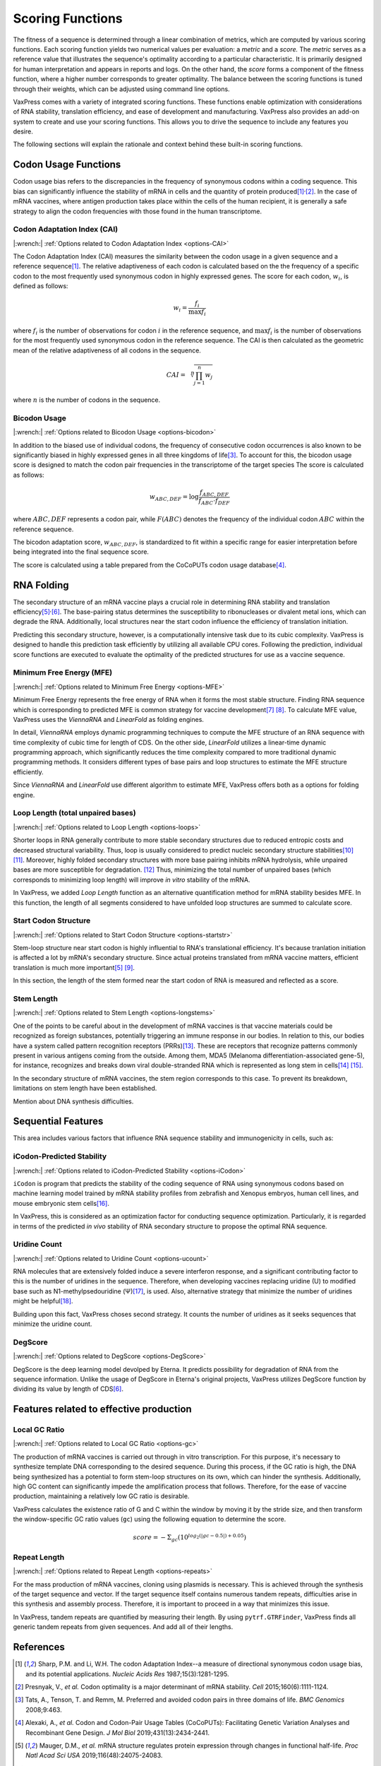 *****************
Scoring Functions
*****************

The fitness of a sequence is determined through a linear combination
of metrics, which are computed by various scoring functions. Each
scoring function yields two numerical values per evaluation: a
*metric* and a *score.* The *metric* serves as a reference value
that illustrates the sequence's optimality according to a particular
characteristic. It is primarily designed for human interpretation
and appears in reports and logs. On the other hand, the *score*
forms a component of the fitness function, where a higher number
corresponds to greater optimality. The balance between the scoring
functions is tuned through their weights, which can be adjusted
using command line options.

.. index:: Objective Function
.. index:: Scoring Function

VaxPress comes with a variety of integrated scoring functions. These
functions enable optimization with considerations of RNA stability,
translation efficiency, and ease of development and manufacturing.
VaxPress also provides an add-on system to create and use your
scoring functions. This allows you to drive the sequence to include
any features you desire.

The following sections will explain the rationale and context behind
these built-in scoring functions.

.. index:: Codon Usage
.. index:: Bicodon Usage
.. index:: CAI
.. index:: Codon Adaptation Index

---------------------
Codon Usage Functions
---------------------

Codon usage bias refers to the discrepancies in the frequency of
synonymous codons within a coding sequence. This bias can significantly
influence the stability of mRNA in cells and the quantity of protein
produced\ [#CAI]_:sup:`,`\ [#Presnyak2015]_. In the case of mRNA vaccines,
where antigen production takes place within the cells of the human
recipient, it is generally a safe strategy to align the codon
frequencies with those found in the human transcriptome.

============================
Codon Adaptation Index (CAI)
============================

|:wrench:| :ref:`Options related to Codon Adaptation Index <options-CAI>`

The Codon Adaptation Index (CAI) measures the similarity between
the codon usage in a given sequence and a reference sequence\ [#CAI]_.
The relative adaptiveness of each codon is calculated based on the
the frequency of a specific codon to the most frequently used
synonymous codon in highly expressed genes. The score for each
codon, :math:`w_{i}`, is defined as follows:

.. math:: w_{i} = \frac{f_{i}}{\max{f_{i}}}

where :math:`f_{i}` is the number of observations for codon :math:`i` in
the reference sequence, and :math:`\max{f_{i}}` is the number of
observations for the most frequently used synonymous codon in the
reference sequence. The CAI is then calculated as the geometric
mean of the relative adaptiveness of all codons in the sequence.

.. math:: CAI = \sqrt[n]{\prod_{j=1}^{n} w_{j}}

where :math:`n` is the number of codons in the sequence.

=============
Bicodon Usage
=============

|:wrench:| :ref:`Options related to Bicodon Usage <options-bicodon>`

In addition to the biased use of individual codons, the frequency
of consecutive codon occurrences is also known to be significantly
biased in highly expressed genes in all three kingdoms of
life\ [#Tats2008]_. To account for this, the bicodon usage score is
designed to match the codon pair frequencies in the transcriptome
of the target species The score is calculated as follows:

.. math:: w_{ABC,DEF} = {\log \frac {f_{ABC,DEF}} {f_{ABC} \cdot f_{DEF}}}

where :math:`ABC,DEF` represents a codon pair, while :math:`F(ABC)`
denotes the frequency of the individual codon :math:`ABC` within
the reference sequence.

The bicodon adaptation score, :math:`w_{ABC,DEF}`, is
standardized to fit within a specific range for easier interpretation
before being integrated into the final sequence score.

.. image:: _images/cai_bicodon.png
    :width: 700px
    :align: center
    :alt: bicodon usage.

The score is calculated using a table prepared from the CoCoPUTs
codon usage database\ [#CoCoPUTs]_.

.. index:: RNA Folding
.. index:: MFE
.. index:: Minimum Free Energy
.. index:: Start Codon Structure
.. index:: Loop Length
.. index:: Stem Length

-----------
RNA Folding
-----------

The secondary structure of an mRNA vaccine plays a crucial role in
determining RNA stability and translation
efficiency\ [#Mauger2019]_:sup:`,`\ [#Leppek2022]_. The base-pairing
status determines the susceptibility to ribonucleases or divalent
metal ions, which can degrade the RNA. Additionally, local structures
near the start codon influence the efficiency of translation
initiation.

Predicting this secondary structure, however, is a computationally
intensive task due to its cubic complexity. VaxPress is designed
to handle this prediction task efficiently by utilizing all available
CPU cores. Following the prediction, individual score functions are
executed to evaluate the optimality of the predicted structures for
use as a vaccine sequence.

=========================
Minimum Free Energy (MFE)
=========================

|:wrench:| :ref:`Options related to Minimum Free Energy <options-MFE>`

Minimum Free Energy represents the free energy of RNA
when it forms the most stable structure. Finding RNA sequence which
is corresponding to predicted MFE is common strategy for vaccine
development\ [#Zuker1981]_ [#Hofacker2014]_. To calculate MFE value,
VaxPress uses the *ViennaRNA* and *LinearFold* as folding engines.

In detail, *ViennaRNA* employs dynamic programming techniques to
compute the MFE structure of an RNA sequence with time complexity
of cubic time for length of CDS. On the other side, *LinearFold*
utilizes a linear-time dynamic programming approach, which significantly
reduces the time complexity compared to more traditional dynamic
programming methods. It considers different types of base pairs
and loop structures to estimate the MFE structure efficiently.

Since *ViennaRNA* and *LinearFold* use different algorithm to
estimate MFE, VaxPress offers both as a options for folding engine.

==================================
Loop Length (total unpaired bases)
==================================

|:wrench:| :ref:`Options related to Loop Length <options-loops>`

Shorter loops in RNA generally contribute to more stable secondary
structures due to reduced entropic costs and decreased structural
variability. Thus, loop is usually considered to predict nucleic
secondary structure stabilities\ [#Tinoco1999]_ [#NNDB]_. Moreover,
highly folded secondary structures with more base pairing inhibits
mRNA hydrolysis,
while unpaired bases are more susceptible for degradation. [#WS2021]_
Thus, minimizing the total number of unpaired bases (which corresponds
to minimizing loop length) will improve *in vitro* stability of the
mRNA.

In VaxPress, we added *Loop Length* function as an alternative
quantification method for mRNA stability besides MFE. In this
function, the length of all segments considered to have unfolded
loop structures are summed to calculate score.

=====================
Start Codon Structure
=====================

|:wrench:| :ref:`Options related to Start Codon Structure <options-startstr>`

Stem-loop structure near start codon is highly influential to RNA's
translational efficiency. It's because tranlation initiation is
affected a lot by mRNA's secondary structure. Since actual proteins
translated from mRNA vaccine matters, efficient translation is much
more important\ [#Mauger2019]_ [#Kearse2019]_.

In this section, the length of the stem formed near the start codon
of RNA is measured and reflected as a score.

===========
Stem Length
===========

|:wrench:| :ref:`Options related to Stem Length <options-longstems>`

One of the points to be careful about in the development of mRNA
vaccines is that vaccine materials could be recognized as foreign
substances, potentially triggering an immune response in our bodies.
In relation to this, our bodies have a system called pattern
recognition receptors (PRRs)\ [#Janeway1989]_. These are receptors that recognize
patterns commonly present in various antigens coming from the
outside. Among them, MDA5 (Melanoma differentiation-associated
gene-5), for instance, recognizes and breaks down viral double-stranded
RNA which is represented as long stem in cells\ [#Berke2012]_ [#Wu2013]_.

In the secondary structure of mRNA vaccines, the stem region
corresponds to this case. To prevent its breakdown, limitations on
stem length have been established.

Mention about DNA synthesis difficulties.

.. image:: _images/stem_loop.png
    :width: 700px
    :align: center
    :alt: stem-loop structure

.. index:: iCodon-Predicted Stability, U Count, DegScore

-------------------
Sequential Features
-------------------

This area includes various factors that influence RNA sequence
stability and immunogenicity in cells, such as:

==========================
iCodon-Predicted Stability
==========================

|:wrench:| :ref:`Options related to iCodon-Predicted Stability <options-iCodon>`

``iCodon`` is program that predicts the stability of the coding
sequence of RNA using synonymous codons based on machine learning
model trained by mRNA stability profiles from zebrafish and Xenopus
embryos, human cell lines, and mouse embryonic stem cells\ [#Diez2022]_.

In VaxPress, this is considered as an optimization factor for
conducting sequence optimization. Particularly, it is regarded in
terms of the predicted *in vivo* stability of RNA secondary structure
to propose the optimal RNA sequence.

=============
Uridine Count
=============

|:wrench:| :ref:`Options related to Uridine Count <options-ucount>`

RNA molecules that are extensively folded induce a severe interferon
response, and a significant contributing factor to this is the
number of uridines in the sequence. Therefore, when developing
vaccines replacing uridine (U) to modified base such as
N1-methylpsedouridine (Ψ)\ [#Kariko2008]_, is used. Also, alternative
strategy that minimize the number of uridines might be
helpful\ [#Vaidyanathan2018]_.

Building upon this fact, VaxPress choses second strategy. It counts
the number of uridines as it seeks sequences that minimize the
uridine count.

========
DegScore
========

|:wrench:| :ref:`Options related to DegScore <options-DegScore>`

DegScore is the deep learning model devolped by Eterna. It predicts
possibility for degradation of RNA from the sequence information.
Unlike the usage of DegScore in Eterna's original projects, VaxPress
utilizes DegScore function by dividing its value by length of
CDS\ [#Leppek2022]_.

.. index:: Local GC Ratio, Repeat Length

----------------------------------------
Features related to effective production
----------------------------------------

==============
Local GC Ratio
==============

|:wrench:| :ref:`Options related to Local GC Ratio <options-gc>`

The production of mRNA vaccines is carried out through in vitro
transcription. For this purpose, it's necessary to synthesize
template DNA corresponding to the desired sequence. During this
process, if the GC ratio is high, the DNA being synthesized has a
potential to form stem-loop structures on its own, which can hinder
the synthesis. Additionally, high GC content can significantly
impede the amplification process that follows. Therefore, for the
ease of vaccine production, maintaining a relatively low GC ratio
is desirable.

VaxPress calculates the existence ratio of G and C within the window
by moving it by the stride size, and then transform the window-specific
GC ratio values (``gc``) using the following equation to determine
the score.

.. math:: score = -\Sigma_{gc}(10^{log_2(|gc-0.5|)+0.05})

=============
Repeat Length
=============

|:wrench:| :ref:`Options related to Repeat Length <options-repeats>`

For the mass production of mRNA vaccines, cloning using plasmids
is necessary. This is achieved through the synthesis of the target
sequence and vector. If the target sequence itself contains numerous
tandem repeats, difficulties arise in this synthesis and assembly
process. Therefore, it is important to proceed in a way that
minimizes this issue.

In VaxPress, tandem repeats are quantified by measuring their length.
By using ``pytrf.GTRFinder``, VaxPress finds all generic tandem
repeats from given sequences. And add all of their lengths.

----------
References
----------

.. [#CAI] Sharp, P.M. and Li, W.H. The codon Adaptation Index--a measure
   of directional synonymous codon usage bias, and its potential applications.
   *Nucleic Acids Res* 1987;15(3):1281-1295.

.. [#Presnyak2015] Presnyak, V., *et al.* Codon optimality is a major
   determinant of mRNA stability. *Cell* 2015;160(6):1111-1124.

.. [#Tats2008] Tats, A., Tenson, T. and Remm, M. Preferred and avoided
   codon pairs in three domains of life. *BMC Genomics* 2008;9:463.

.. [#CoCoPUTs] Alexaki, A., *et al.* Codon and Codon-Pair Usage Tables
   (CoCoPUTs): Facilitating Genetic Variation Analyses and Recombinant
   Gene Design. *J Mol Biol* 2019;431(13):2434-2441.

.. [#Mauger2019] Mauger, D.M., *et al.* mRNA structure regulates protein
   expression through changes in functional half-life. *Proc Natl
   Acad Sci USA* 2019;116(48):24075-24083.

.. [#Leppek2022] Leppek, K., *et al.* Combinatorial optimization of
   mRNA structure, stability, and translation for RNA-based
   therapeutics. *Nat Commun* 2022;13(1):1536.

.. [#Zuker1981] Zuker, M. and Stiegler, P. Optimal computer folding of
   large RNA sequences using thermodynamics and auxiliary information.
   *Nucleic Acids Res* 1981;9(1):133-148.

.. [#Hofacker2014] Hofacker, I.L. Energy-directed RNA structure prediction.
   *Methods Mol Biol* 2014;1097:71-84.

.. [#Kearse2019] Kearse, M.G., *et al.* Ribosome queuing enables non-AUG
   translation to be resistant to multiple protein synthesis inhibitors.
   *Genes Dev* 2019;33(13-14):871-885.

.. [#Tinoco1999] Tinoco, I., Jr. and Bustamante, C. How RNA folds.
   *J Mol Biol* 1999;293(2):271-281.

.. [#NNDB] Turner, D.H. and Mathews, D.H. NNDB: the nearest neighbor
   parameter database for predicting stability of nucleic acid secondary
   structure. *Nucleic Acids Res* 2010;38(Database issue):D280-282.

.. [#WS2021] Wayment-Steele, H.K., *et al.* Theoretical basis for
   stabilizing messenger RNA through secondary structure design.
   *Nucleic Acids Res* 2021;49(18):10604-10617.

.. [#Janeway1989] Janeway, C.A., Jr. Approaching the asymptote?
   Evolution and revolution in immunology. *Cold Spring Harb Symp
   Quant Biol* 1989;54 Pt 1:1-13.

.. [#Berke2012] Berke, I.C. and Modis, Y. MDA5 cooperatively forms
   dimers and ATP-sensitive filaments upon binding double-stranded
   RNA. *EMBO J* 2012;31(7):1714-1726.

.. [#Wu2013] Wu, B., *et al.* Structural basis for dsRNA recognition,
   filament formation, and antiviral signal activation by MDA5.
   *Cell* 2013;152(1-2):276-289.

.. [#Diez2022] Diez, M., *et al.* iCodon customizes gene expression
   based on the codon composition. *Sci Rep* 2022;12(1):12126.

.. [#Kariko2008] Kariko, K., *et al.* Incorporation of pseudouridine
   into mRNA yields superior nonimmunogenic vector with increased
   translational capacity and biological stability.
   *Mol Ther* 2008;16(11):1833-1840.

.. [#Vaidyanathan2018] Vaidyanathan, S., *et al.* Uridine Depletion
   and Chemical Modification Increase Cas9 mRNA Activity and Reduce
   Immunogenicity without HPLC Purification. *Mol Ther Nucleic Acids*
   2018;12:530-542.
